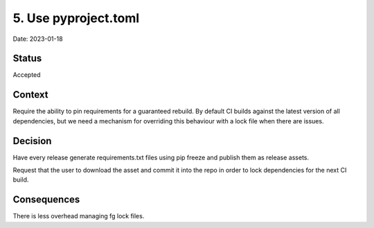 5. Use pyproject.toml
=====================

Date: 2023-01-18

Status
------

Accepted

Context
-------

Require the ability to pin requirements for a guaranteed rebuild.
By default CI builds against the latest version of all dependencies, but we
need a mechanism for overriding this behaviour with a lock file
when there are issues.

Decision
--------

Have every release generate requirements.txt files using pip freeze and
publish them as release assets.

Request that the user to download the asset and commit it into the repo in order
to lock dependencies for the next CI build.

Consequences
------------

There is less overhead managing fg lock files.


